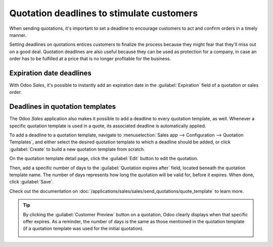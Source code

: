 ==========================================
Quotation deadlines to stimulate customers
==========================================

When sending quotations, it's important to set a deadline to encourage customers to act and confirm
orders in a timely manner.

Setting deadlines on quotations entices customers to finalize the process because they might fear
that they'll miss out on a good deal. Quotation deadlines are also useful because they can be used
as protection for a company, in case an order has to be fulfilled at a price that is no longer
profitable for the business.

Expiration date deadlines
=========================

With Odoo *Sales*, it's possible to instantly add an expiration date in the :guilabel:`Expiration`
field of a quotation or sales order.

.. image:: deadline/quotation-deadlines-expiration-field.png
   :align: center
   :alt: How to configure deadlines on Odoo Sales.

Deadlines in quotation templates
================================

The Odoo *Sales* application also makes it possible to add a deadline to every quotation template,
as well. Whenever a specific quotation template is used in a quote, its associated deadline is
automatically applied.

To add a deadline to a quotation template, navigate to :menuselection:`Sales app --> Configuration
--> Quotation Templates`, and either select the desired quotation template to which a deadline
should be added, or click :guilabel:`Create` to build a new quotation template from scratch.

On the quotation template detail page, click the :guilabel:`Edit` button to edit the quotation.

Then, add a specific number of days to the :guilabel:`Quotation expires after` field, located
beneath the quotation template name. The number of days represents how long the quotation will be
valid for, before it expires. When done, click :guilabel:`Save`.

Check out the documentation on :doc:`/applications/sales/sales/send_quotations/quote_template` to
learn more.

.. image:: deadline/quotation-deadlines-expires-after.png
   :align: center
   :alt: How to use deadline in a quotation template on Odoo Sales.

.. tip::
   By clicking the :guilabel:`Customer Preview` button on a quotation, Odoo clearly displays when
   that specific offer expires. As a reminder, the number of days is the same as those mentioned in
   the quotation template (if a quotation template was used for the initial quotation).

   .. image:: deadline/quotation-deadlines-preview.png
      :align: center
      :alt: How customers will see deadlines on Odoo Sales.

.. seealso::
   :doc:`/applications/sales/sales/send_quotations/quote_template`
